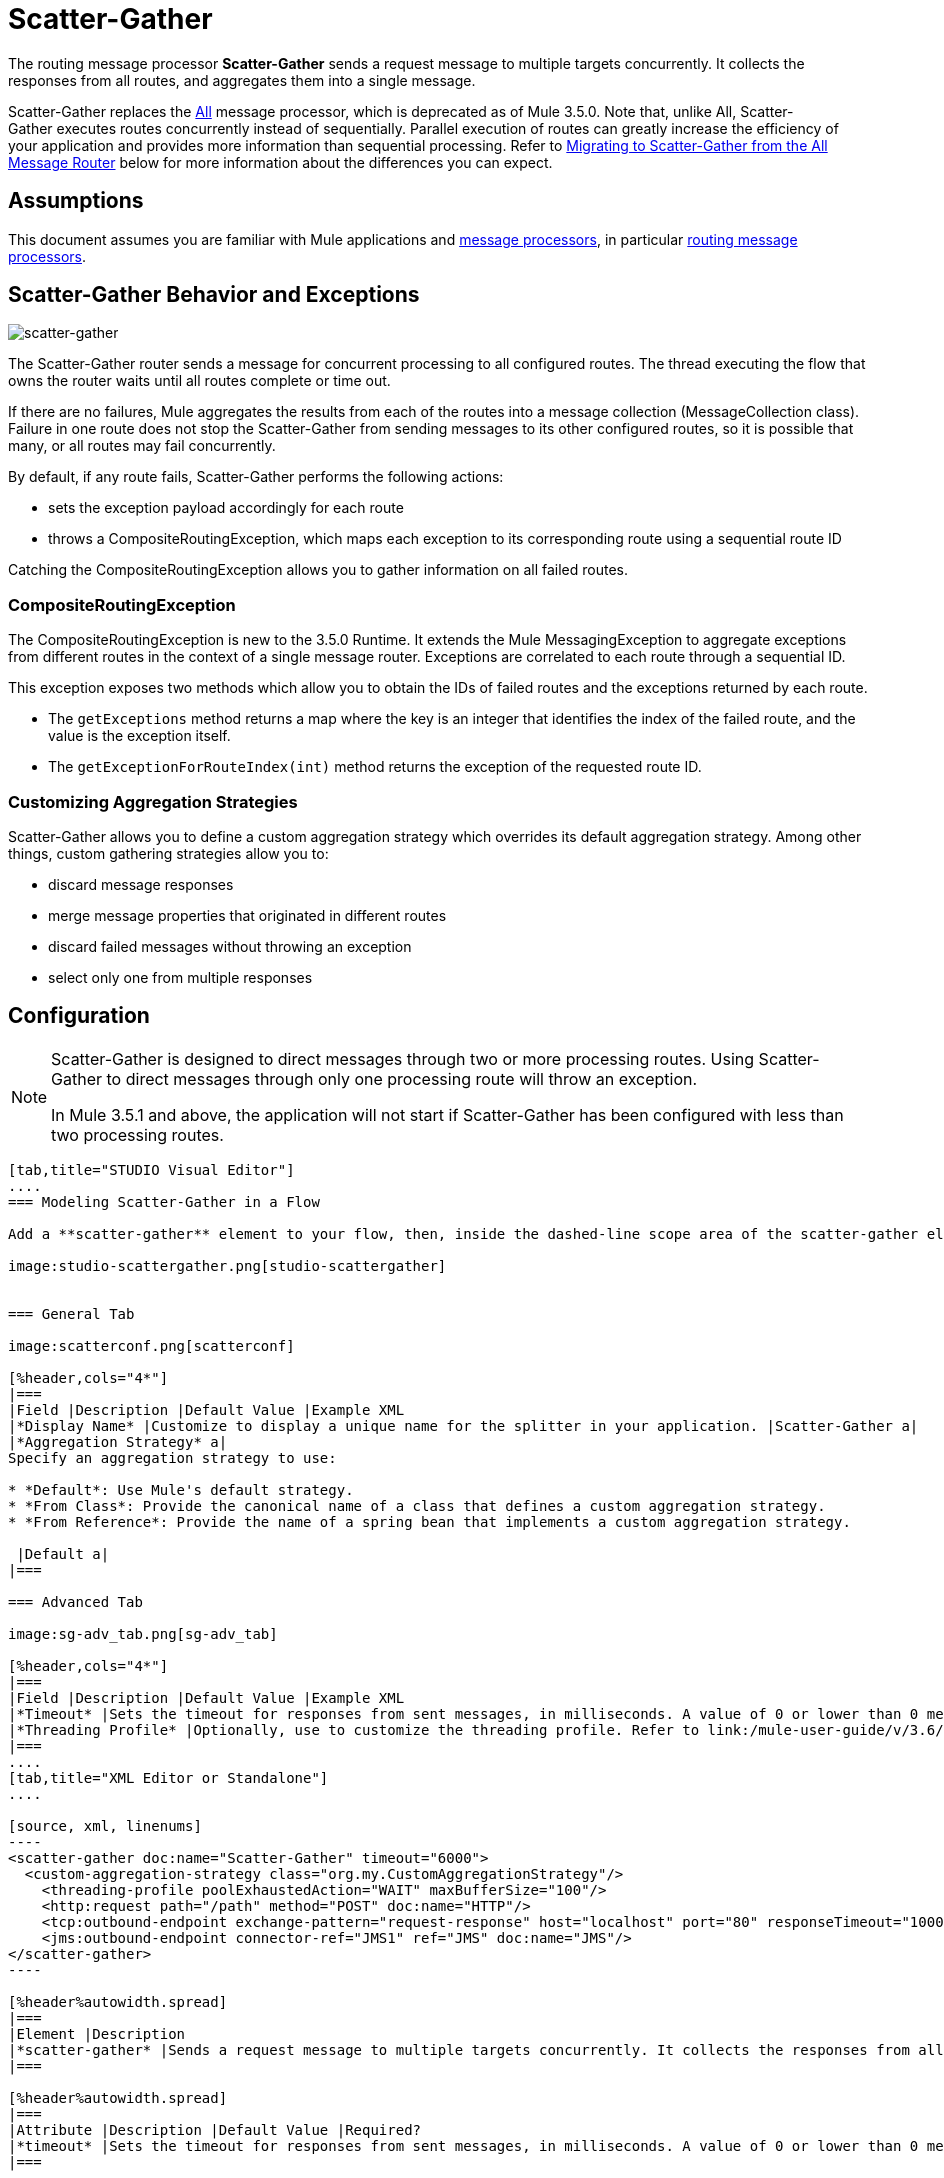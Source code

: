 = Scatter-Gather
:keywords: anypoint studio, esb, scatter, gather, scatter-gather, aggregation, routing, all processor

The routing message processor **Scatter-Gather** sends a request message to multiple targets concurrently. It collects the responses from all routes, and aggregates them into a single message.

Scatter-Gather replaces the link:/mule-user-guide/v/3.6/routers#All[All] message processor, which is deprecated as of Mule 3.5.0. Note that, unlike All, Scatter-Gather executes routes concurrently instead of sequentially. Parallel execution of routes can greatly increase the efficiency of your application and provides more information than sequential processing. Refer to <<Migrating to Scatter-Gather from the All Message Router>> below for more information about the differences you can expect.


== Assumptions

This document assumes you are familiar with Mule applications and link:/mule-user-guide/v/3.6/message-processors[message processors], in particular link:/mule-user-guide/v/3.6/routers[routing message processors].

== Scatter-Gather Behavior and Exceptions

image:scatter-gather.png[scatter-gather]

The Scatter-Gather router sends a message for concurrent processing to all configured routes. The thread executing the flow that owns the router waits until all routes complete or time out.

If there are no failures, Mule aggregates the results from each of the routes into a message collection (MessageCollection class). Failure in one route does not stop the Scatter-Gather from sending messages to its other configured routes, so it is possible that many, or all routes may fail concurrently.

By default, if any route fails, Scatter-Gather performs the following actions:

* sets the exception payload accordingly for each route
* throws a CompositeRoutingException, which maps each exception to its corresponding route using a sequential route ID

Catching the CompositeRoutingException allows you to gather information on all failed routes. 

=== CompositeRoutingException

The CompositeRoutingException is new to the 3.5.0 Runtime. It extends the Mule MessagingException to aggregate exceptions from different routes in the context of a single message router. Exceptions are correlated to each route through a sequential ID.

This exception exposes two methods which allow you to obtain the IDs of failed routes and the exceptions returned by each route.

* The `getExceptions` method returns a map where the key is an integer that identifies the index of the failed route, and the value is the exception itself.
* The `getExceptionForRouteIndex(int)` method returns the exception of the requested route ID.

=== Customizing Aggregation Strategies

Scatter-Gather allows you to define a custom aggregation strategy which overrides its default aggregation strategy. Among other things, custom gathering strategies allow you to:

* discard message responses
* merge message properties that originated in different routes
* discard failed messages without throwing an exception
* select only one from multiple responses +


== Configuration

[NOTE]
====
Scatter-Gather is designed to direct messages through two or more processing routes. Using Scatter-Gather to direct messages through only one processing route will throw an exception.

In Mule 3.5.1 and above, the application will not start if Scatter-Gather has been configured with less than two processing routes.
====

[tabs]
------
[tab,title="STUDIO Visual Editor"]
....
=== Modeling Scatter-Gather in a Flow

Add a **scatter-gather** element to your flow, then, inside the dashed-line scope area of the scatter-gather element, drag and drop two or more message processors or connectors, placing them parallel to one another, as shown.

image:studio-scattergather.png[studio-scattergather]


=== General Tab

image:scatterconf.png[scatterconf]

[%header,cols="4*"]
|===
|Field |Description |Default Value |Example XML
|*Display Name* |Customize to display a unique name for the splitter in your application. |Scatter-Gather a|
|*Aggregation Strategy* a|
Specify an aggregation strategy to use:

* *Default*: Use Mule's default strategy.
* *From Class*: Provide the canonical name of a class that defines a custom aggregation strategy.
* *From Reference*: Provide the name of a spring bean that implements a custom aggregation strategy.

 |Default a|
|===

=== Advanced Tab

image:sg-adv_tab.png[sg-adv_tab]

[%header,cols="4*"]
|===
|Field |Description |Default Value |Example XML
|*Timeout* |Sets the timeout for responses from sent messages, in milliseconds. A value of 0 or lower than 0 means no timeout. |0 a|
|*Threading Profile* |Optionally, use to customize the threading profile. Refer to link:/mule-user-guide/v/3.6/tuning-performance[Tuning Performance] for a description of the configurable attributes. For a brief discussion of threading profiles in Scatter-Gather, see the section below. + |Default threading profile a|
|===
....
[tab,title="XML Editor or Standalone"]
....

[source, xml, linenums]
----
<scatter-gather doc:name="Scatter-Gather" timeout="6000">
  <custom-aggregation-strategy class="org.my.CustomAggregationStrategy"/>
    <threading-profile poolExhaustedAction="WAIT" maxBufferSize="100"/>
    <http:request path="/path" method="POST" doc:name="HTTP"/>
    <tcp:outbound-endpoint exchange-pattern="request-response" host="localhost" port="80" responseTimeout="10000" doc:name="TCP">
    <jms:outbound-endpoint connector-ref="JMS1" ref="JMS" doc:name="JMS"/>
</scatter-gather>
----

[%header%autowidth.spread]
|===
|Element |Description
|*scatter-gather* |Sends a request message to multiple targets concurrently. It collects the responses from all routes, and aggregates them into a single message.
|===

[%header%autowidth.spread]
|===
|Attribute |Description |Default Value |Required?
|*timeout* |Sets the timeout for responses from sent messages, in milliseconds. A value of 0 or lower than 0 means no timeout. |`0` |
|===

[%header%autowidth.spread]
|============
|Optional Child Element |Description
|**custom-aggregation-strategy**  |Allows you to define a custom gathering strategy using either a custom class or a reference to a spring bean. Note that you cannot set `class` and `ref` at the same time. Doing so will result in an exception when starting the application. See http://www.mulesoft.org/#CustomizingGatherStrategies[Customizing Gather Strategies] above and the <<Complete Code Example>> below.
|============

[%header%autowidth.spread]
|========================
|Attribute |Description |Default Value |Required?
|*class* |A string with the canonical name of a class that implements the aggregation strategy. That class is required to have a default constructor. |- |
|*ref* |The name of a registered bean that implements the aggregation strategy. |- |
|========================

[%header%autowidth.spread]
|============
|Optional Child Element |Description
|*threading-profile* |Allows you to configure the underlying thread pool. Refer to link:/mule-user-guide/v/3.6/tuning-performance[Tuning Performance] for a list of configurable attributes, all of which can be applied here. For a brief discussion of threading profiles in Scatter-Gather, see the section below.
|============
....
------

== Scatter-Gather Threading Profiles

Scatter-Gather's default threading profile is designed to work in most scenarios, where the Scatter-Gather component is typically configured with between three to six routes. If the default threading profile is not best suited for your needs, Scatter-Gather allows you to define a custom threading profile for the component.

Scatter-Gather's threading profile is specific to the Scatter-Gather router and does not define the threading profile for your whole Mule application; however, threads started by each Scatter-Gather router are shared across all messages passing through the flow. This means that a high number of threads configured in Scatter-Gather does not necessarily guarantee that enough processing power will be available to meet the requirements for all messages. For example, suppose two messages arrive two milliseconds apart from each other at a Scatter-Gather component with 20 routes and 20 threads. The first message will have access to the 20 threads and will execute promptly whereas the second message will have high latency while it waits for the first message to release these threads.

Ultimately, the optimum threading profile depends on each application. For most scenarios, MuleSoft recommends that the number of threads in Scatter-Gather should be the result of the number of routes times the value of `maxThreadsActive` for the flow where Scatter-Gather resides.

* *`maxThreadsActive` for Scatter-Gather = number of routes in Scatter-Gather `maxThreadsActive` for flow*

However, in some scenarios the above recommendation could result in a large number of threads which would consume a lot of memory and processing power. If this is the case, you will need to experiment in order to find the optimum tuning point, i.e. the exact point at which parallelism provides maximum gain before starting to become a bottleneck.

For scenarios in which routes execute very quickly (a couple of milliseconds per route) it's probably better to do sequential processing.

For details on setting up threading profiles, see link:/mule-user-guide/v/3.6/tuning-performance[Tuning Performance].

== Migrating to Scatter-Gather from the All Message Router

If you are currently using link:/mule-user-guide/v/3.6/routers#All[All] routers in your application, you may wish to replace them with Scatter-Gather routers. This section details the differences you need to be aware of when considering migration.

=== Why Migrate?

Support for the link:/mule-user-guide/v/3.6/routers#All[All] router will continue throughout the Mule 3.x series. However, MuleSoft recommends migrating to Scatter-Gather, mainly for two reasons:

* Scatter-Gather is a better option for most cases
* migrating to Scatter-Gather now will facilitate the transition to Mule 4

=== Differences Between Scatter-Gather and the All Router

The link:/mule-user-guide/v/3.6/routers#All[All] router implements sequential multicasting to send a message through the specified routes. This works well in some situations, such as the following:

* where route _n_ depends on side effects generated on target systems by route _n-1_
* where an exception in route _n_ should prevent Mule from sending messages to route _n+1_

However, where the above situations do not apply, the only effect of sequential multicasting is to decrease application efficiency. In these cases, it is best to send the message to all routes concurrently. The scatter-gather routing message processor does precisely that, executing all message routes concurrently. It allows you to:

* multicast a single message in parallel to several routes
* configure a timeout after which a failed route causes the application to throw an exception
* group exceptions in case of failed routes

image:scatter_gather2d.png[scatter_gather2d]

The table below compares the three main differences between the All and the Scatter-Gather message routers.

[%header,cols="34,33,33"]
|======================
|Compare |All |Scatter-Gather
|*Processing* |Employs serial processing and one single thread to send the current Mule message across all specified routes. Hence, to access all of the responses returned by the routes, the application must wait until all of the routes have finished execution. |Uses parallel processing in a thread pool to concurrently execute all routes. Hence, to access all of the responses returned by the routes, the application need only wait until the slowest route has finished execution.
|*Error handling* |If a route fails, successive routes are not executed. Likewise, if route _n_ fails, it is not possible to obtain information about route _n-1_; i.e. you can only obtain information about the failed route. |Parallel execution means that even if one or many routes fail, the rest of the assigned routes will still be executed. If one or more routes throw an exception, scatter-gather throws a `CompositeRoutingException`, which allows the application to retrieve information about both failed and successful routes.
|*Customization* |If successful, the all router always returns a MuleMessageCollection, and this is the only information that you can obtain from it. |Scatter-Gather uses an aggregator to combine responses from all routes. To provide backwards compatibility, by default Scatter-Gather returns a MuleMessageCollection, thereby facilitating migration for users who wish to take advantage of improved performance. However, Scatter-Gather also allows you to define your own custom aggregation strategy (see the <<Complete Code Example>> below).
|======================

== Complete Code Example

In this example, a travel booking application selects direct flight routes between user-selected cities. The application contacts a list of airline brokers for available flights, then selects the least expensive flight. It uses Scatter-Gather to concurrently send the message to each airline broker, then waits for all routes to complete. Prior to selecting the least expensive flight, the app needs to eliminate (filter out) any routes that returned an error. To do this, it uses a custom aggregation strategy, which is invoked using the `custom-aggregation-strategy` attribute within Scatter-Gather. The complete Scatter-Gather XML is shown below.

[source, xml, linenums]
----
<scatter-gather timeout="5000">
    <custom-aggregation-strategy class="org.myproject.CheapestFlightAggregationStrategy" />   
    <flow-ref name="flightBroker1" />
    <flow-ref name="flightBroker2" />
    <flow-ref name="flightBroker3" />
</scatter-gather>
----

In the code above, scatter-gather's `custom-aggregation-strategy` invokes public class `org.myproject.CheapestFlightAggregationStrategy`, which contains the code showed below, for filtering out failed routes.

[source, java, linenums]
----
public class CheapeastFlightAggregationStrategy implements AggregationStrategy {
 
    @Override
    public MuleEvent aggregate(AggregationContext context) throws MuleException {
        MuleEvent result = null;
        long value = Long.MAX_VALUE;
        for (MuleEvent event : context.collectEventsWithoutExceptions()) {
            Flight flight = (Flight) event.getMessage().getPayload();
            if (flight.getCost() < value) {
                result = DefaultMuleEvent.copy(event);
                value = flight.getCost();
            }
        }
         
        if (result != null)  {
            return result;
        }
         
        throw new  RuntimeException("no flights obtained");
    }
}
----

[WARNING]
====
Notice the line:

[source, code, linenums]
----
result = DefaultMuleEvent.copy(event);
----

Users running Mule 3.5.0 need to copy the event instead of simply referencing it. The reason is that the event was created in a thread other than the one processing the flow. Therefore, any attempt at modifying the message after the Scatter-Gather finalizes its execution would result in an `IllegalStateException`, since for security reasons Mule does not allow modifying an event in a thread other than the one that created it.

In Mule 3.5.1 and above, Scatter-Gather will automatically handle the message, saving you the task of manually copying it.
====

== Serial Multicast with Scatter-Gather

An earlier section of this page discusses some situations where sequential multicast is desirable over concurrent execution of all message routes. If you need sequential multicast in your application, you can implement it by configuring Scatter-Gather with a custom threading profile of only one thread, as shown below in the *Max Active Threads* field.

image:sg-adv_tab2.png[sg-adv_tab2]

In the context of the above <<Complete Code Example>>, the XML would look as follows:

[source, xml, linenums]
----
<scatter-gather timeout="5000">
  <threading-profile maxThreadsActive="1"/>
  <custom-aggregation-strategy class="org.myproject.CheapestFlightAggregationStrategy" />
  <flow-ref name="flightBroker1" />
  <flow-ref name="flightBroker2" />
  <flow-ref name="flightBroker3" />
</scatter-gather>
----

Like the All router, this configuration ensures that the routes are invoked sequentially. However, there is one difference: unlike with the All router, with this configuration if one route fails the subsequent routes are still invoked.

[NOTE]
Defining a threading profile of only one thread may yield below-par performance results in some situations, since the single thread used by Scatter-Gather will be shared across all messages in the flow. If you find that this is the case, it may be desirable to fall back to using the All router for sequential processing. As of Mule version 3.6.0 this issue is fixed.

== See Also

* Learn more about message routing.
